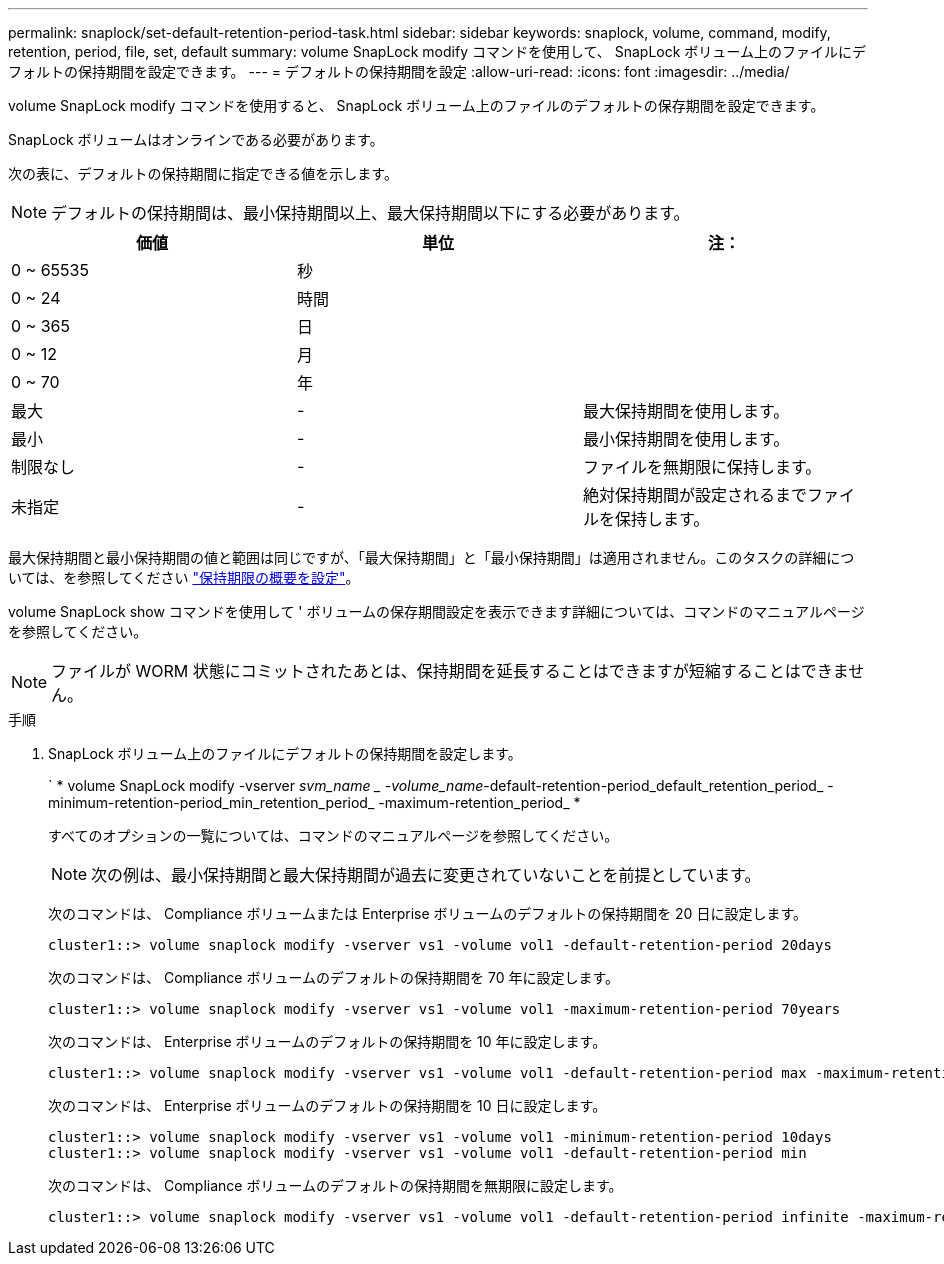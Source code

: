 ---
permalink: snaplock/set-default-retention-period-task.html 
sidebar: sidebar 
keywords: snaplock, volume, command, modify, retention, period, file, set, default 
summary: volume SnapLock modify コマンドを使用して、 SnapLock ボリューム上のファイルにデフォルトの保持期間を設定できます。 
---
= デフォルトの保持期間を設定
:allow-uri-read: 
:icons: font
:imagesdir: ../media/


[role="lead"]
volume SnapLock modify コマンドを使用すると、 SnapLock ボリューム上のファイルのデフォルトの保存期間を設定できます。

SnapLock ボリュームはオンラインである必要があります。

次の表に、デフォルトの保持期間に指定できる値を示します。

[NOTE]
====
デフォルトの保持期間は、最小保持期間以上、最大保持期間以下にする必要があります。

====
|===
| 価値 | 単位 | 注： 


 a| 
0 ~ 65535
 a| 
秒
 a| 



 a| 
0 ~ 24
 a| 
時間
 a| 



 a| 
0 ~ 365
 a| 
日
 a| 



 a| 
0 ~ 12
 a| 
月
 a| 



 a| 
0 ~ 70
 a| 
年
 a| 



 a| 
最大
 a| 
-
 a| 
最大保持期間を使用します。



 a| 
最小
 a| 
-
 a| 
最小保持期間を使用します。



 a| 
制限なし
 a| 
-
 a| 
ファイルを無期限に保持します。



 a| 
未指定
 a| 
-
 a| 
絶対保持期間が設定されるまでファイルを保持します。

|===
最大保持期間と最小保持期間の値と範囲は同じですが、「最大保持期間」と「最小保持期間」は適用されません。このタスクの詳細については、を参照してください link:set-retention-period-task.html["保持期限の概要を設定"]。

volume SnapLock show コマンドを使用して ' ボリュームの保存期間設定を表示できます詳細については、コマンドのマニュアルページを参照してください。

[NOTE]
====
ファイルが WORM 状態にコミットされたあとは、保持期間を延長することはできますが短縮することはできません。

====
.手順
. SnapLock ボリューム上のファイルにデフォルトの保持期間を設定します。
+
` * volume SnapLock modify -vserver _svm_name _ -volume_name_-default-retention-period_default_retention_period_ -minimum-retention-period_min_retention_period_ -maximum-retention_period_ *

+
すべてのオプションの一覧については、コマンドのマニュアルページを参照してください。

+
[NOTE]
====
次の例は、最小保持期間と最大保持期間が過去に変更されていないことを前提としています。

====
+
次のコマンドは、 Compliance ボリュームまたは Enterprise ボリュームのデフォルトの保持期間を 20 日に設定します。

+
[listing]
----
cluster1::> volume snaplock modify -vserver vs1 -volume vol1 -default-retention-period 20days
----
+
次のコマンドは、 Compliance ボリュームのデフォルトの保持期間を 70 年に設定します。

+
[listing]
----
cluster1::> volume snaplock modify -vserver vs1 -volume vol1 -maximum-retention-period 70years
----
+
次のコマンドは、 Enterprise ボリュームのデフォルトの保持期間を 10 年に設定します。

+
[listing]
----
cluster1::> volume snaplock modify -vserver vs1 -volume vol1 -default-retention-period max -maximum-retention-period 10years
----
+
次のコマンドは、 Enterprise ボリュームのデフォルトの保持期間を 10 日に設定します。

+
[listing]
----
cluster1::> volume snaplock modify -vserver vs1 -volume vol1 -minimum-retention-period 10days
cluster1::> volume snaplock modify -vserver vs1 -volume vol1 -default-retention-period min
----
+
次のコマンドは、 Compliance ボリュームのデフォルトの保持期間を無期限に設定します。

+
[listing]
----
cluster1::> volume snaplock modify -vserver vs1 -volume vol1 -default-retention-period infinite -maximum-retention-period infinite
----

